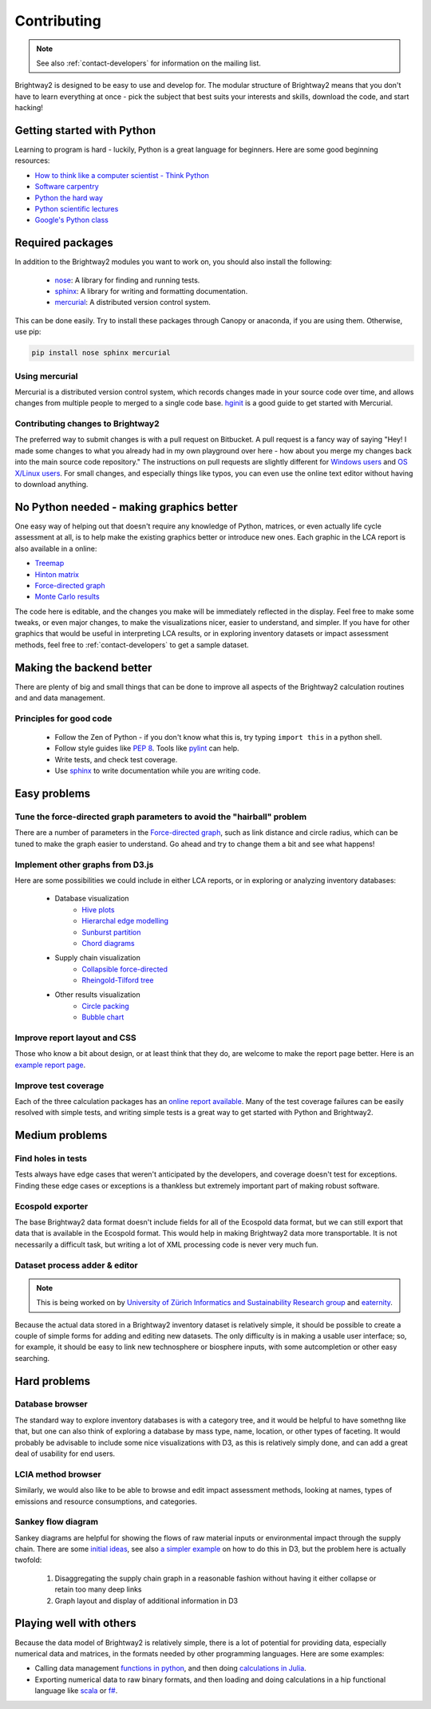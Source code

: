 Contributing
============

.. note::
    See also :ref:`contact-developers` for information on the mailing list.

Brightway2 is designed to be easy to use and develop for. The modular structure of Brightway2 means that you don't have to learn everything at once - pick the subject that best suits your interests and skills, download the code, and start hacking!

Getting started with Python
---------------------------

Learning to program is hard - luckily, Python is a great language for beginners. Here are some good beginning resources:

* `How to think like a computer scientist - Think Python <http://www.greenteapress.com/thinkpython/>`_
* `Software carpentry <http://software-carpentry.org/4_0/python/index.html>`_
* `Python the hard way <http://learnpythonthehardway.org/>`_
* `Python scientific lectures <http://scipy-lectures.github.com/index.html>`_
* `Google's Python class <https://developers.google.com/edu/python/>`_

Required packages
-----------------

In addition to the Brightway2 modules you want to work on, you should also install the following:

    * `nose <https://github.com/nose-devs/nose>`_: A library for finding and running tests.
    * `sphinx <http://sphinx-doc.org/>`_: A library for writing and formatting documentation.
    * `mercurial <http://mercurial.selenic.com/>`_: A distributed version control system.

This can be done easily. Try to install these packages through Canopy or anaconda, if you are using them. Otherwise, use pip:

.. code-block:: bash

    pip install nose sphinx mercurial

Using mercurial
~~~~~~~~~~~~~~~

Mercurial is a distributed version control system, which records changes made in your source code over time, and allows changes from multiple people to merged to a single code base. `hginit <http://hginit.com/>`_ is a good guide to get started with Mercurial.

Contributing changes to Brightway2
~~~~~~~~~~~~~~~~~~~~~~~~~~~~~~~~~~

The preferred way to submit changes is with a pull request on Bitbucket. A pull request is a fancy way of saying "Hey! I made some changes to what you already had in my own playground over here - how about you merge my changes back into the main source code repository." The instructions on pull requests are slightly different for `Windows users <https://confluence.atlassian.com/display/BITBUCKET/Fork+a+Repo,+Compare+Code,+and+Create+a+Pull+Request>`_ and `OS X/Linux users <https://confluence.atlassian.com/pages/viewpage.action?pageId=271942986>`_. For small changes, and especially things like typos, you can even use the online text editor without having to download anything.

No Python needed - making graphics better
-----------------------------------------

One easy way of helping out that doesn't require any knowledge of Python, matrices, or even actually life cycle assessment at all, is to help make the existing graphics better or introduce new ones. Each graphic in the LCA report is also available in a online:

* `Treemap <http://tributary.io/inlet/4951698>`_
* `Hinton matrix <http://tributary.io/inlet/4951859>`_
* `Force-directed graph`_
* `Monte Carlo results <http://tributary.io/inlet/4951873>`_

The code here is editable, and the changes you make will be immediately reflected in the display. Feel free to make some tweaks, or even major changes, to make the visualizations nicer, easier to understand, and simpler. If you have for other graphics that would be useful in interpreting LCA results, or in exploring inventory datasets or impact assessment methods, feel free to :ref:`contact-developers` to get a sample dataset.

Making the backend better
-------------------------

There are plenty of big and small things that can be done to improve all aspects of the Brightway2 calculation routines and and data management.

Principles for good code
~~~~~~~~~~~~~~~~~~~~~~~~

    * Follow the Zen of Python - if you don't know what this is, try typing ``import this`` in a python shell.
    * Follow style guides like `PEP 8 <http://www.python.org/dev/peps/pep-0008/>`_. Tools like `pylint <http://pypi.python.org/pypi/pylint>`_ can help.
    * Write tests, and check test coverage.
    * Use `sphinx <http://sphinx-doc.org/>`_ to write documentation while you are writing code.

Easy problems
-------------

Tune the force-directed graph parameters to avoid the "hairball" problem
~~~~~~~~~~~~~~~~~~~~~~~~~~~~~~~~~~~~~~~~~~~~~~~~~~~~~~~~~~~~~~~~~~~~~~~~

There are a number of parameters in the `Force-directed graph`_, such as link distance and circle radius, which can be tuned to make the graph easier to understand. Go ahead and try to change them a bit and see what happens!

Implement other graphs from D3.js
~~~~~~~~~~~~~~~~~~~~~~~~~~~~~~~~~

Here are some possibilities we could include in either LCA reports, or in exploring or analyzing inventory databases:

    * Database visualization
        * `Hive plots <http://bost.ocks.org/mike/hive/>`_
        * `Hierarchal edge modelling <http://mbostock.github.com/d3/talk/20111116/bundle.html>`_
        * `Sunburst partition <http://bl.ocks.org/4063423>`_
        * `Chord diagrams <http://bl.ocks.org/4062006>`_
    * Supply chain visualization
        * `Collapsible force-directed <http://mbostock.github.com/d3/talk/20111116/force-collapsible.html>`_
        * `Rheingold-Tilford tree <http://bl.ocks.org/4063550>`_
    * Other results visualization
        * `Circle packing <http://bl.ocks.org/4063530>`_
        * `Bubble chart <http://bl.ocks.org/4063269>`_

Improve report layout and CSS
~~~~~~~~~~~~~~~~~~~~~~~~~~~~~

Those who know a bit about design, or at least think that they do, are welcome to make the report page better. Here is an `example report page <http://reports.brightwaylca.org/report/fb20439529cb414784e25acb8b3ef426>`_.

Improve test coverage
~~~~~~~~~~~~~~~~~~~~~

Each of the three calculation packages has an `online report available <http://coverage.brightwaylca.org/>`_. Many of the test coverage failures can be easily resolved with simple tests, and writing simple tests is a great way to get started with Python and Brightway2.

Medium problems
---------------

Find holes in tests
~~~~~~~~~~~~~~~~~~~

Tests always have edge cases that weren't anticipated by the developers, and coverage doesn't test for exceptions. Finding these edge cases or exceptions is a thankless but extremely important part of making robust software.

Ecospold exporter
~~~~~~~~~~~~~~~~~

The base Brightway2 data format doesn't include fields for all of the Ecospold data format, but we can still export that data that is available in the Ecospold format. This would help in making Brightway2 data more transportable. It is not necessarily a difficult task, but writing a lot of XML processing code is never very much fun.

Dataset process adder & editor
~~~~~~~~~~~~~~~~~~~~~~~~~~~~~~

.. note:: This is being worked on by `University of Zürich Informatics and Sustainability Research group <http://www.ifi.uzh.ch/isr.html>`_ and `eaternity <http://eaternity.ch/>`_.

Because the actual data stored in a Brightway2 inventory dataset is relatively simple, it should be possible to create a couple of simple forms for adding and editing new datasets. The only difficulty is in making a usable user interface; so, for example, it should be easy to link new technosphere or biosphere inputs, with some autcompletion or other easy searching.

Hard problems
-------------

Database browser
~~~~~~~~~~~~~~~~

The standard way to explore inventory databases is with a category tree, and it would be helpful to have somethng like that, but one can also think of exploring a database by mass type, name, location, or other types of faceting. It would probably be advisable to include some nice visualizations with D3, as this is relatively simply done, and can add a great deal of usability for end users.

LCIA method browser
~~~~~~~~~~~~~~~~~~~

Similarly, we would also like to be able to browse and edit impact assessment methods, looking at names, types of emissions and resource consumptions, and categories.

Sankey flow diagram
~~~~~~~~~~~~~~~~~~~

Sankey diagrams are helpful for showing the flows of raw material inputs or environmental impact through the supply chain. There are some `initial ideas <http://blog.bitjuice.com.au/2013/02/using-d3-js-to-visualise-hierarchical-classification/>`_, see also `a simpler example <http://bost.ocks.org/mike/sankey/>`_ on how to do this in D3, but the problem here is actually twofold:

    #. Disaggregating the supply chain graph in a reasonable fashion without having it either collapse or retain too many deep links
    #. Graph layout and display of additional information in D3

.. _Force-directed graph: http://tributary.io/inlet/4681149

Playing well with others
------------------------

Because the data model of Brightway2 is relatively simple, there is a lot of potential for providing data, especially numerical data and matrices, in the formats needed by other programming languages. Here are some examples:

* Calling data management `functions in python <https://github.com/stevengj/PyCall.jl>`_, and then doing `calculations in Julia <http://julia.readthedocs.org/en/latest/stdlib/sparse/>`_.
* Exporting numerical data to raw binary formats, and then loading and doing calculations in a hip functional language like `scala <http://www.scala-lang.org/>`_ or `f# <http://fsharp.org/>`_.
